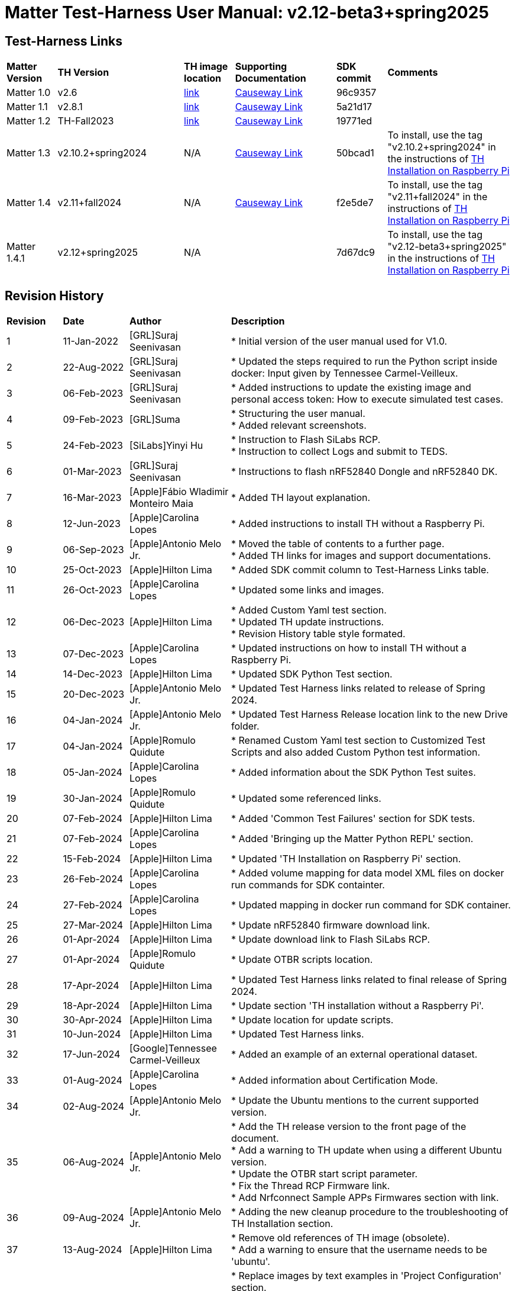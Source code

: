 ////
 *
 * Copyright (c) 2024 Project CHIP Authors
 *
 * Licensed under the Apache License, Version 2.0 (the "License");
 * you may not use this file except in compliance with the License.
 * You may obtain a copy of the License at
 *
 * http://www.apache.org/licenses/LICENSE-2.0
 *
 * Unless required by applicable law or agreed to in writing, software
 * distributed under the License is distributed on an "AS IS" BASIS,
 * WITHOUT WARRANTIES OR CONDITIONS OF ANY KIND, either express or implied.
 * See the License for the specific language governing permissions and
 * limitations under the License.
////

:ubuntu-version: 24.04.1
:ubuntu-description: Ubuntu Server {ubuntu-version} LTS (64-bit)
:th-version: v2.12-beta3+spring2025
= Matter Test-Harness User Manual: {th-version}
ifdef::env-github[]
:tip-caption: :bulb:
:note-caption: :information_source:
:important-caption: :heavy_exclamation_mark:
:caution-caption: :fire:
:warning-caption: :warning:
:imagesdir: https://github.com/project-chip/certification-tool/tree/main/docs/Matter_TH_User_Guide
endif::[]
ifndef::env-github[]
:icons: font
endif::[]
:title-page:
:idprefix:
:idseparator: -
:sectlinks:
:sectanchors:
:sectnumlevels: 4
:toc-title:
:toc: macro
:toclevels: 5

[discrete]
== *Test-Harness Links*
[cols=".^10%,.^25%,.^10%,.^20%,.^10%,.^25%"]
|===
| *Matter Version* | *TH Version*       | *TH image location*                                                                         | *Supporting Documentation*                                                    | *SDK commit* | *Comments*
| Matter 1.0       | v2.6               | https://drive.google.com/file/d/10YkV4mDulhLoA6RJOKZNNKWhHTH1tOfu/view?usp=drive_link[link] | https://groups.csa-iot.org/wg/members-all/document/folder/2729[Causeway Link] | 96c9357      |
| Matter 1.1       | v2.8.1             | https://drive.google.com/file/d/15fU3L7QE-MNBslf53A_6sFgn1Wq0Pvqd/view?usp=drive_link[link] | https://groups.csa-iot.org/wg/members-all/document/folder/2730[Causeway Link] | 5a21d17      |
| Matter 1.2       | TH-Fall2023        | https://drive.google.com/file/d/1WTjhc7xbYt18RvpABU3_r47uqOLd7NN1/view?usp=drive_link[link] | https://groups.csa-iot.org/wg/members-all/document/folder/3045[Causeway Link] | 19771ed      | 
| Matter 1.3       | v2.10.2+spring2024 | N/A                                                                                         | https://groups.csa-iot.org/wg/members-all/document/folder/3314[Causeway Link] | 50bcad1      | To install, use the tag "v2.10.2+spring2024" in the instructions of <<fresh_install>>
| Matter 1.4       | v2.11+fall2024     | N/A                                                                                         | https://groups.csa-iot.org/wg/members-all/document/folder/4120[Causeway Link] | f2e5de7      | To install, use the tag "v2.11+fall2024" in the instructions of <<fresh_install>>
| Matter 1.4.1     | v2.12+spring2025   | N/A                                                                                         |                                                                               | 7d67dc9      | To install, use the tag "v2.12-beta3+spring2025" in the instructions of <<fresh_install>>
|===


<<<
[discrete]
== *Revision History*

[cols=".^11%,.^13%,.^20%,.^56%"]
|===
| *Revision*  | *Date*       | *Author*                            | *Description*                                                                                                       
| 1           | 11-Jan-2022  | [GRL]Suraj Seenivasan               | * Initial version of the user manual used for V1.0.                                                                 
| 2           | 22-Aug-2022  | [GRL]Suraj Seenivasan               | * Updated the steps required to run the Python script inside docker: Input given by Tennessee Carmel-Veilleux.
| 3           | 06-Feb-2023  | [GRL]Suraj Seenivasan               | * Added instructions to update the existing image and personal access token: How to execute simulated test cases.
| 4           | 09-Feb-2023  | [GRL]Suma                           | * Structuring the user manual. +
                                                                     * Added relevant screenshots.
| 5           | 24-Feb-2023  | [SiLabs]Yinyi Hu                    | * Instruction to Flash SiLabs RCP. +
                                                                     * Instruction to collect Logs and submit to TEDS.
| 6           | 01-Mar-2023  | [GRL]Suraj Seenivasan               | * Instructions to flash nRF52840 Dongle and nRF52840 DK.
| 7           | 16-Mar-2023  | [Apple]Fábio Wladimir Monteiro Maia | * Added TH layout explanation.
| 8           | 12-Jun-2023  | [Apple]Carolina Lopes               | * Added instructions to install TH without a Raspberry Pi.
| 9           | 06-Sep-2023  | [Apple]Antonio Melo Jr.             | * Moved the table of contents to a further page. +
                                                                     * Added TH links for images and support documentations.
| 10          | 25-Oct-2023  | [Apple]Hilton Lima                  | * Added SDK commit column to Test-Harness Links table.
| 11          | 26-Oct-2023  | [Apple]Carolina Lopes               | * Updated some links and images.
| 12          | 06-Dec-2023  | [Apple]Hilton Lima                  | * Added Custom Yaml test section. +
                                                                     * Updated TH update instructions. +
                                                                     * Revision History table style formated.
| 13          | 07-Dec-2023  | [Apple]Carolina Lopes               | * Updated instructions on how to install TH without a Raspberry Pi.
| 14          | 14-Dec-2023  | [Apple]Hilton Lima                  | * Updated SDK Python Test section.
| 15          | 20-Dec-2023  | [Apple]Antonio Melo Jr.             | * Updated Test Harness links related to release of Spring 2024.
| 16          | 04-Jan-2024  | [Apple]Antonio Melo Jr.             | * Updated Test Harness Release location link to the new Drive folder.
| 17          | 04-Jan-2024  | [Apple]Romulo Quidute               | * Renamed Custom Yaml test section to Customized Test Scripts and also added Custom Python test information.
| 18          | 05-Jan-2024  | [Apple]Carolina Lopes               | * Added information about the SDK Python Test suites.
| 19          | 30-Jan-2024  | [Apple]Romulo Quidute               | * Updated some referenced links.
| 20          | 07-Feb-2024  | [Apple]Hilton Lima                  | * Added 'Common Test Failures' section for SDK tests.
| 21          | 07-Feb-2024  | [Apple]Carolina Lopes               | * Added 'Bringing up the Matter Python REPL' section.
| 22          | 15-Feb-2024  | [Apple]Hilton Lima                  | * Updated 'TH Installation on Raspberry Pi' section.
| 23          | 26-Feb-2024  | [Apple]Carolina Lopes               | * Added volume mapping for data model XML files on docker run commands for SDK containter.
| 24          | 27-Feb-2024  | [Apple]Carolina Lopes               | * Updated mapping in docker run command for SDK container.
| 25          | 27-Mar-2024  | [Apple]Hilton Lima                  | * Update nRF52840 firmware download link.
| 26          | 01-Apr-2024  | [Apple]Hilton Lima                  | * Update download link to Flash SiLabs RCP.
| 27          | 01-Apr-2024  | [Apple]Romulo Quidute               | * Update OTBR scripts location.
| 28          | 17-Apr-2024  | [Apple]Hilton Lima                  | * Updated Test Harness links related to final release of Spring 2024.
| 29          | 18-Apr-2024  | [Apple]Hilton Lima                  | * Update section 'TH installation without a Raspberry Pi'.
| 30          | 30-Apr-2024  | [Apple]Hilton Lima                  | * Update location for update scripts.
| 31          | 10-Jun-2024  | [Apple]Hilton Lima                  | * Updated Test Harness links.
| 32          | 17-Jun-2024  | [Google]Tennessee Carmel-Veilleux   | * Added an example of an external operational dataset.
| 33          | 01-Aug-2024  | [Apple]Carolina Lopes               | * Added information about Certification Mode.
| 34          | 02-Aug-2024  | [Apple]Antonio Melo Jr.             | * Update the Ubuntu mentions to the current supported version.
| 35          | 06-Aug-2024  | [Apple]Antonio Melo Jr.             | * Add the TH release version to the front page of the document. +
                                                                     * Add a warning to TH update when using a different Ubuntu version. +
                                                                     * Update the OTBR start script parameter. +
                                                                     * Fix the Thread RCP Firmware link. +
                                                                     * Add Nrfconnect Sample APPs Firmwares section with link.
| 36          | 09-Aug-2024  | [Apple]Antonio Melo Jr.             | * Adding the new cleanup procedure to the troubleshooting of TH Installation section.
| 37          | 13-Aug-2024  | [Apple]Hilton Lima                  | * Remove old references of TH image (obsolete). +
                                                                     * Add a warning to ensure that the username needs to be 'ubuntu'.
| 38          | 30-Aug-2024  | [Apple]Hilton Lima                  | * Replace images by text examples in 'Project Configuration' section. +
                                                                     * Removed section 'Collect Logs and Submit to TEDS'. +
                                                                     * Added informations about 'qr-code' and 'manual-code' parameters.
| 39          | 04-Sep-2024  | [Apple]Hilton Lima                  | * Moved PIXIT section. +
                                                                     * Added 'Test Parameters for SDK Python Tests' section. +
                                                                     * Changed Table of Contents display level.
| 40          | 24-Sep-2024  | [Apple] Hilton Lima                 | * Updated nRF util and desktop application links.
| 41          | 14-Oct-2024  | [Apple]Romulo Quidute               | * Added Warning for WIFI_SSID with special chars or empty spaces. +
                                                                     * Updated Test-Harness Links for v2.11+fall2024 release.
| 42          | 03-Jan-2025  | [Apple]Romulo Quidute               | * Added Reuse commissioning information section.
|===

<<<
[discrete]
== *Table of contents*
toc::[]
:sectnums:
<<<

== *Introduction*

The Matter Test-Harness is a comprehensive test tool used for certification testing of Matter devices in accordance with the Matter protocol as defined in the https://groups.csa-iot.org/wg/members-all/document/folder/2269[Matter specification]. 

This user guide serves as the primary user documentation to work with the Test-Harness ( *TH* ) tool, providing high-level architecture of the tool, how to use the tool to execute certification tests and submit the test results to CSA for certification.

The TH tool runs on the Raspberry Pi platform, providing an intuitive Web user interface to create a test project, configure the project/Device Under Test ( *DUT* ) settings, load the required test cases using the PICS xml file and execute test cases for various devices (commissioner, controller and controlee) as defined in the Matter specification. 

The TH tool provides an option to execute the following test scripts— Automated, Semi Automated, Python, Manual and Simulated. Upon completion of the test execution, detailed logs and test results will be available for user analysis. The user will also be able to submit logs to ATL’s for review to obtain device certification.

The TH tool can be used by any DUT vendor to run the Matter certification tests, or by any hobby developer to get acquainted with the Matter certification testing tools or technologies. 


<<<
== *References*
. Matter Specification: https://groups.csa-iot.org/wg/members-all/document/folder/4120[Matter Specification (Causeway)] / https://github.com/CHIP-Specifications/connectedhomeip-spec[Matter Specification (Github)]
. Matter SDK Repo github: https://github.com/project-chip/connectedhomeip[https://github.com/project-chip/connectedhomeip]  
. Matter Test Plans: https://groups.csa-iot.org/wg/members-all/document/folder/4120[Matter Test Plans (Causeway)] / https://github.com/CHIP-Specifications/chip-test-plans[Matter Test Plans (GitHub)]
. PICS Tool: https://picstool.csa-iot.org/#userguide[PICS Tool - Connectivity Standards Alliance (csa-iot.org)]
. XML Files: https://groups.csa-iot.org/wg/members-all/document/folder/4120
. TEDS Matter tool: https://groups.csa-iot.org/wg/matter-wg/document/28545


*Important:*
Some links contained in this user manual require a CSA membership and authentication as a CSA authorized user in order to be accessed


<<<
== *Test-Harness (TH) Design*

This section outlines the TH architecture, data model and data flow on how different components of TH communicate with each other.

=== TH Layout
.The Test-Harness Layout
image::images/img_0.png[TH Layout]


Each of the main subsystems of the Test Harness (Proxy, Frontend, Backend and Database) runs on its own docker container deployed to a Ubuntu Raspberry Pi platform. The Proxy container hosts an instance of the traefik application proxy (https://traefik.io/traefik/[https://traefik.io/traefik/]) which is responsible to route user requests coming from an external (to the Raspberry Pi) web browser to either the Frontend or the Backend as appropriate. The Frontend container serves the dynamic web pages that comprise the Web GUI to be rendered on the user browser including the client-side logic. According to that client-side logic and user input, REST API requests are sent again by the external browser to the Application Proxy and get redirected to the Backend container, where a FastAPI (https://fastapi.tiangolo.com/[https://fastapi.tiangolo.com/]) Python application implements the server-side logic. Any application information that needs to be persisted gets serialized and written by the server-side logic to the Postgres database running in the Database container.

In addition to the four main containers described above, which get created and destroyed when the Raspberry Pi platform respectively boots up and shuts down, two other containers are created and destroyed dynamically on demand according to the test execution lifecycle: the SDK container and the OTBR container. The SDK container has copies of the Matter SDK tools (binary executables) which can be used to play the role of clients and servers of the Matter protocol in test interactions, either as Test Harness actuators or DUT simulators. That container gets automatically created and destroyed by the server-side logic at the start and at the end, respectively, of a Test Suite which needs actuators or simulators. The OTBR container, on the other hand, hosts an instance of the Open Thread Border Router and needs to be explicitly started by the TH user when they want to test a real Matter device that runs over a Thread fabric, as described in <<ot-border-router-otbr-setup, Section 7, OT Border Router (OTBR) Setup>>.



=== Data Model
.The Data Model
image::images/img_1.png[Data Model] 

The data model diagram in Figure 2 shows the various data objects that the Test Execution consumes and maintains and the relationship between these data objects.

* Test Run
* Test Run Config
* DUT Config
* Harness Config
* Test Case Execution
* Test Step Execution
* Test Case
* Test Step
* Test Suite
* Test Case Config

=== Data Flow
.The Data Flow
image::images/img_2.png[Data Flow]


<<<
== *Getting Started with Matter Test-Harness (TH)*

The Matter Node (DUT) that is used for certification testing can either be a commissioner, controller or controlee. 

If the DUT is a controlee (e.g., light bulb), the TH spins a reference commissioner/controller using chip-tool binary shipped with the SDK. The TH commissioner provisions the DUT and is used to execute the certification tests on the controlee. 

If the DUT is a commissioner/controller, the Test TH spins an example accessory that is shipped with the SDK and uses that for the DUT to provision, control and run certification tests.

Refer to <<bringing-up-of-matter-node-dut-for-certification-testing, Section 5, Bringing Up of Matter Node (DUT) for Certification Testing>> to bring up the DUT and then proceed with device testing by referring to <<test-configuration, Section 8, Test Configuration>>.

For hobby developers who want to get acquainted with certification tools/process/TC’s, can spin DUT’s using the example apps provided in the SDK. Refer to the instructions to set up one https://groups.csa-iot.org/wg/members-all/document/folder/3661[here].

The TH runs on the official *{ubuntu-description}* version. If the TH device happens to be using a different Ubuntu release or other OS, we strongly recommend fresh installing version {ubuntu-description} for reliable results.

The official installation method uses a Raspberry Pi (<<fresh_install>>), but there's an alternative method used in the tool's development that uses a virtual machine instead (<<th-installation-without-a-raspberry-pi>>). Keep in mind that thread networking is not officially supported in VM installations at the moment.

[#fresh_install]
=== TH Installation on Raspberry Pi

There are two ways to obtain the latest TH on Raspberry Pi. Follow the instructions in <<th-installation-on-raspberry-pi, Section 4.1.2, TH Installation on Raspberry Pi>> to install TH from scratch OR if you already have the TH, follow the instructions in <<update-existing-th, Section 4.4, Update Existing TH>> to update the TH.

NOTE: This instruction applies to the latest version of the Test Harness this document refers to. For earlier versions of the TH please follow the user guide of that specific TH version as, for example, Ubuntu versions might differ per installation.

==== Prerequisites

The following equipment will be required to have a complete TH setup:

* *Raspberry Pi Version (4 or 5) with SD card of minimum 64 GB Memory*

The TH will be installed on Raspberry PI. The TH contains couple of docker container(s) with all the required dependencies for certification tests execution.

* *Windows or Linux System (Laptop/Desktop/Mac)*

The Mac/PC will be used to flash the Ubuntu image on the SD card to be used on Raspberry Pi. Download the https://www.raspberrypi.com/software/[Raspberry Pi Imager] or https://www.balena.io/etcher/[Balena Etcher] tool. The same can be used to set up the required build environment for the Matter SDK or building Matter reference apps for various platforms. 

* *RCP dongle*

If the DUT supports thread transport, an RCP dongle provisioned with a recommended RCP firmware for the default OTBR router that comes with the TH will be required to function properly. Currently, the OTBR can work with a Nordic RCP dongle or a SiLabs RCP dongle. Refer to <<ot-border-router-otbr-setup, Section 6, OT Border Router (OTBR) Setup>> on how to install the RCP firmware.

==== TH Installation on Raspberry Pi

NOTE: **Starting with version v2.10 we have moved from distributing TH as an SD-Card image to publishing the TH Docker containers at Github Container Registry and pulling them at install time. By doing that the release process has been made much faster and less error-prone, while at the same time installation time has gone shorter.**

. Place the blank SD card into the user’s system USB slot. 
. Open the https://www.raspberrypi.com/software/[Raspberry Pi Imager] or https://www.balena.io/etcher/[Balena Etcher] tool on the Mac/PC and select the '{ubuntu-description}'.
* Edit the SO custom settings to: 
** username: ubuntu
+
WARNING: **The username must be 'ubuntu'. Changing the name may cause problems running TH.**

** password: raspberrypi
** hostname: ubuntu
* Make sure you have enabled the SSH service.
. After the SD card has been flashed, remove the SD card and place it in the Raspberry Pi’s memory card slot.
. Power on the Raspberry Pi and ensure that the local area network, display monitor and keyboard are connected.
. Enter the username and password.
. Install the TH system:
* Clone the TH repository: 
** `$git clone -b <Target_Branch/Tag> https://github.com/project-chip/certification-tool.git`
* Goto to TH folder: 
** `$cd certification-tool`
* Install/configure the TH dependencies: 
** `$./scripts/pi-setup/auto-install.sh`
** At the end of the script, select option 1 to restart the RaspberryPi.
. Wait about 10 minutes. 
. Using the _ifconfig_ command, obtain the IP address of the Raspberry Pi. The same IP address will be used to launch the TH user interface on the user's system using the browser.
. Proceed with test configuration and execution (refer to <<test-configuration, Section 8, Test Configuration>> and <<test-case-execution, Section 9, Test Case Execution>> respectively).

=== TH installation without a Raspberry Pi

The official installation method uses a Raspberry Pi (<<th-installation-on-raspberry-pi, TH Installation on Raspberry Pi>>). **This alternative installation method is targeted for development purpose and it only supports onnetwork pairing mode.**

NOTE: To install TH without using a Raspberry Pi you'll need a machine with {ubuntu-description}. You can <<create-an-ubuntu-virtual-machine, create a virtual machine>> for this purpose, but *be aware that if the host's architecture is not arm64* you'll need to substitute `backend`, `frontend` and <<substitute-the-sdks-docker-image-and-update-sample-apps, the SDK's docker image>> in order for it to work properly.

NOTE: Images for linux/amd64 will not always be available in the github registry. So, if necessary, the images need to be built locally using the following script: +
`./certification-tool/scripts/build.sh`

==== Create an Ubuntu virtual machine

Here's an example of how to create a virtual machine for TH using multipass (https://multipass.run/).
|===
|Please make sure the docker images are compatible with the host architecture.
|===

* Install multipass

|===
|`brew install multipass`
|===

* Create new VM with {ubuntu-description} (2 cpu cores, 8G mem and a 50G disk)

|===
|`multipass launch {ubuntu-version} -n matter-vm -c 2 -m 8G -d 50G`
|===

* SSH into VM

|===
|`multipass shell matter-vm`
|===

NOTE: About Multipass: +
Seems like bridged network is not available, so you will not be able to test with DUT outside the docker container, but you can develop using the sample apps on the platform.

==== Setup TH in Ubuntu

* Clone git repo

|===
|`git clone -b <Target_Branch/Tag> https://github.com/project-chip/certification-tool.git`
|===

* Go into the repo directory

|===
|`cd certification-tool`
|===

* Run TH auto install script

|===
|`./scripts/ubuntu/auto-install.sh`
|===

* Reboot VM

If using multipass, to find the IP address use the command

|===
|`multipass list`
|===

==== Substitute the SDK's docker image and update sample apps

If the platform of the machine that will run the TH is 'linux/arm64' it will not be necessary to build a new SDK docker image.

To run TH on a machine using the 'linux/amd64' platform, you will need to first build a new SDK docker image.

* Get the SDK commit SHA

|===
|Value for variable `SDK_DOCKER_TAG` in TH repository path `certification-tool/backend/app/core/config.py`
|===

* Download the Dockerfile for chip-cert-bins from the commit you need

|===
|Substitute <COMMIT_SHA> with the value from `SDK_DOCKER_TAG`: +
`github.com/project-chip/connectedhomeip/blob/<COMMIT_SHA>/integrations/docker/images/chip-cert-bins/Dockerfile`
|===

* Copy Docker file to TH's machine

* Make sure that no other SDK image for that commit SHA is loaded in the machine

|===
|Run `docker images` +
If there's an image with a tag for the commit you're using, delete that image +
`docker image rm <IMAGE_ID>`
|===

* Build new SDK image (this could take about 3 hours)

|===
|Substitute <COMMIT_SHA> with the value from `SDK_DOCKER_TAG`: +
`docker buildx build --load --build-arg COMMITHASH=<COMMIT_SHA> --tag connectedhomeip/chip-cert-bins:<COMMIT_SHA> .`
|===

* Update TH sample apps

|===
|To update your sample apps using the new image run this script in the certification-tool repository +
`./backend/test_collections/matter/scripts/update-sample-apps.sh`
|===

=== Update Existing TH
WARNING: If the Operating System is not the *{ubuntu-description}*, please flash and use a SD card with that Ubuntu release to use this version of Test Harness. Beware that the auto update process below will fail in the case of a different release version.

To update an existing TH environment, follow the instructions below on the terminal.

|===
|`cd ~/certification-tool` +
`./scripts/ubuntu/auto-update.sh <Target_Branch/Tag>` +
`./scripts/start.sh`

Wait for 10 mins and open the TH application using the browser
|===

=== Updating Existing Yaml Test Script

It is possible to update yaml test script content by directly editing the file content. It is useful when validating small changes or fixing misspelled commands.

Yaml files are located at:
|===
|`~/certification-tool/backend/test_collections/matter/sdk_tests/sdk_checkout/yaml_tests/yaml/sdk/`
|===

To update an existing Yaml test script: (e.g. `Test_TC_ACE_1_1.yaml`)

* Open the script file:
|===
|`~/certification-tool/backend/test_collections/matter/sdk_tests/sdk_checkout/yaml_tests/yaml/sdk/Test_TC_ACE_1_1.yaml`
|===

* Update/change the desired information.

* Save and close the file.

* Restart TH's backend container:
|===
|`$docker restart certification-tool_backend_1`
|===

* Changes will be available on the next execution of the yaml test.

To create a new Yaml test script:

* Use an existing test script as a starting point.

* Rename the file to a new one: e.g. `Test_TC_ACE_1_1.yaml` to `Test_TC_ACE_9_9.yaml`

* Update the name entry inside the yaml file:

|===
|**FROM** name: 42.1.1. `[TC-ACE-1.1]` Privileges

**TO** name: 42.1.1. `[TC-ACE-9.9]` Privileges
|===

* Proceed as explained on updating an existent yaml file.


=== Customized Test Scripts (Yaml/Python Tests)

To use customized tests, the files must be placed in the specific folder (described below). This way, Test-Harness will load and display the available tests on the interface.
These tests will not be affected if the system is restarted or if the SDK Yaml tests are updated.

Custom Yaml files folder are located at:
|===
|`~/certification-tool/backend/test_collections/matter/sdk_tests/sdk_checkout/yaml_tests/yaml/custom/`
|===

Custom Python files folder are located at:
|===
|`~/certification-tool/backend/test_collections/matter/sdk_tests/sdk_checkout/python_testing/scripts/custom/`
|===

.Test-Harness displaying the custom tests.
image::images/img_60.png[]

|===
|Hint: You can copy the original SDK Yaml/Python test to Custom Yaml/Python folder and do any changes on it.
|===

=== Troubleshooting

==== Read-Only File System Error
* During the execution of TH installation commands if a read-only file system error or an error showing "Is docker daemon running?" occurs, follow the steps below to fix the issue:

|===
|`$sudo fsck` ( Press 'y' for fixing all the errors )
|===


* Upon successful completion, try the following commands:

|===
|`$sudo reboot` +
ssh back into the TH IP address using: +
`$ssh ubuntu@<IPADDRESS-OF-THE-RASPI>`
|===


* In case "sudo fsck" fails, use the following commands:

|===
|`sudo fsck -y -f /dev/mmcblk0p2` +
`fsck -y /dev/mmcblk0p2`
|===


* In case the "remote: Repository not found" fatal error occurs, try the following steps to fix the issue. Clone the certification-tool with personal access token (Refer to <<generate-personal-access-token, Section 4.2.2, Generate Personal Access Token>> to generate the personal access token) and follow the steps below.

|===
|cd ~ +

Take the backup of Test Harness binary using below command: +
`$mv certification-tool certification-tool-backup` +
`$git clone https://<token>@github.com/project-chip/certification-tool.git`

Follow the instructions given in the section below on how to <<update-existing-th, update an existing Test-Harness>>
|===

==== Generate Personal Access Token

The Personal Access Token may be required during the process of updating an existing TH. Below are the instructions to obtain the personal access token.

. Connect to the Github account (the one recognized and authorized by Matter).
. On the upper-right corner of the page, click on the profile photo, then click on *Settings*.
. On the left sidebar, click on *Developer settings*.
. On the left sidebar, click on *Personal access tokens* [Personal access tokens (classic)].
. Click on *Generate new token* .
. Provide a descriptive name for the token.
. Enter an expiration date, in days or using the calendar.
. Select the scopes or permissions to grant this token.
. Click on *Generate new token* .
. The generated token will be printed out on the screen. Make sure to save it as a local copy as it will disappear.
+
NOTE: Sample token: pass:[ghp_hUQExoppLKma***************Urg4P]

==== Bringing Up of Docker Containers Manually

During the initial reboot of the Raspberry Pi, if the docker is not initiated automatically, try the following command on the Raspberry Pi terminal to bring up the dockers.

|===
|Use the command `ssh ubuntu@IP_address` from the PC to log in to Raspberry Pi. Refer to previous sections on how to obtain the IP address of Raspberry Pi.

Once the SSH connection is successful, start the docker container using the command +
*$* `./certification-tool/scripts/start.sh`

The above command might take a while to get executed, wait for 5-10 minutes and then proceed with the Test Execution Steps as outlined in the below sections.
|===

==== Cleaning The Environment Manually
If the Test-Harness environment is facing issues to install, update or start and no other action is working, you may try the cleanup command followed by a install operation.

WARNING: Please, be advised that this cleanup operation will delete all previous data from the TH database, along with all the docker networks, containers, images used by the application and more.

Follow the bellow procedure to clean and install Test-Harness:
|===
|Use the command `ssh ubuntu@IP_address` from the PC to log in to Raspberry Pi. Refer to previous sections on how to obtain the IP address of Raspberry Pi.

Once the SSH connection is successful, clean the environment using the command: +
*$* `./certification-tool/scripts/clean-up.sh`

Finally, execute a new installation with the following command: +
*$* `./certification-tool/scripts/pi-setup/auto-install.sh`
|===

<<<
== *Bringing Up of Matter Node (DUT) for Certification Testing*

A Matter node can either be a commissioner, controller, controlee, software component or an application. The Matter SDK comes with a few example apps that can be used by Vendors as a reference to build their products. Refer to the examples folder in the https://github.com/project-chip/connectedhomeip[SDK github repo] for the same.

DUT vendors need to get the device flashed with the production firmware revision that they want to get their device certified and execute all the applicable TC’s for their products using the TH. DUT vendors can skip the below sections as the TH brings up the reference applications automatically during the certification tests execution.

A hobby developer can build Matter reference apps either using a Raspberry Pi or Nordic DK board (if the user wants to use thread transport). Follow the instructions below for the <<bringing-up-of-reference-matter-node-dut-on-raspberry-pi, Raspberry Pi>> and <<bringing-up-of-reference-matter-node-dut-on-thread-platform, Nordic>> platforms. 

=== Bringing Up of Reference Matter Node (DUT) on Raspberry Pi

In the case where a device maker/hobby developer needs to bring up a sample/reference DUT, i.e. light bulb, door lock, etc. using the example apps provided in SDK and verify provisioning of the DUT over the Bluetooth LE, Wi-Fi and Ethernet interfaces, follow the below steps to set up the DUT.

Users can either use the example apps (i.e. light bulb, door lock, etc.) that are shipped with the TH OR build the apps from the latest SDK source. 

To use the apps that are shipped with the TH, follow the instructions below:

* Do a fresh install of TH (<<fresh_install, Installation on Raspberry Pi>>).
* Go to the apps folder in /home/ubuntu/apps (as shown below) and launch the app that the user is interested in.

image:images/img_3.png[]

To build the example apps from the latest SDK source, follow the instructions below: 

* User to acquire Raspberry Pi Version (4 or 5) with SD card of minimum 64 GB memory.
* Do a fresh install of the {ubuntu-description} image and install all the required dependencies as outlined in https://github.com/project-chip/connectedhomeip/blob/master/docs/guides/BUILDING.md[https://github.com/project-chip/connectedhomeip/blob/master/docs/guides/BUILDING.md].
* Clone the connected home SDK repo using the following commands:


|===
|*$* `git clone pass:[git@github.com:project-chip/connectedhomeip.git] --recursive` +
*$* `cd connectedhome` +
*$* `source scripts/bootstrap.sh` +
*$* `source scripts/activate.sh`  
|===


* Select the sample app that the user wants to build as available in the examples folder of the SDK repo e.g., lighting-app, all-cluster-app. The user needs to build these apps for the Linux platform using the following command:

|===
|Build the app using the below command:

`./scripts/examples/gn_build_example.sh examples/all-clusters-app/linux/examples/all-clusters-app/linux/out/all-clusters-app chip_inet_config_enable_ipv4=false`
|===


==== To Provision Raspberry Pi Using Wi-Fi Configuration

The sample app (lighting-app or lock-app or all-cluster-app) can be provisioned over the Wi-Fi network when the app is launched with the "--wifi" argument.

|===
|`./chip-all-clusters-app --wifi`
|===


==== To Provision Raspberry Pi Over Ethernet Configuration

The sample app (lighting-app or lock-app or all-cluster-app) can be provisioned over the Ethernet (using onnetwork configuration) that it is connected when the app is launched with no arguments.


|===
|`./chip-all-clusters-app`
|===


=== Bringing Up of Reference Matter Node (DUT) on Thread Platform

Follow the instructions below to set up the Matter Node on Thread Platform. For additional reference, go to the following link:

https://github.com/project-chip/connectedhomeip/tree/master/examples/all-clusters-app/nrfconnect#matter-nrf-connect-all-clusters-example-application

==== Prerequisites

The following devices are required for a stable and full Thread Setup:

* *DUT:* nRF52840-DK board and one nRF52840-Dongle

NOTE: _The DUT nRF52840-DK board mentioned in this manual is used for illustration purposes only. If the user has a different DUT, they will need to configure the DUT following the DUT requirements._

==== Setting Up Thread Board (nRF52840-DK)

To set up the Thread Board, follow the instructions below.

NOTE: _The nRF52840-DK setup can be performed in two methods either by flashing the pre-built binary hex of sample apps which is released along with the TH by using the nRF Connect Desktop application tool (refer Section 5.2.2.1) or by building the docker environment to build the sample apps (refer Section 5.2.2.2)._

===== Instructions to Set Up nRF52840-DK Using nRF Connect Desktop Application Tool
.. Requirements:

. nRF Connect for Desktop tool installer: https://www.nordicsemi.com/Products/Development-tools/nRF-Connect-for-Desktop/Download#infotabs[Link]
+
NOTE: _The J-Link driver needs to be separately installed on macOS and Linux. Download and install it from https://www.segger.com/downloads/jlink[SEGGER] under the section J-Link Software and Documentation Pack._

. Download thread binary files which are released along with the TH. 

.. From the User Interface:
. Connect nRF52840-DK to the USB port of the user’s operating system.
. From the nRF Connect for Desktop tool, install *Programmer* from the apps tab. +
image:images/img_4.jpg[]

. Open the Programmer tool to flash the downloaded binary hex file on nRF52840-DK. +
image:images/img_5.jpg[]

. In the Programmer tool, select the device name from the *SELECT DEVICE* drop-down list. +
image:images/img_6.png[]

. Select *Add file* and browse the downloaded file to upload the desired sample app hex file. +
image:images/img_7.png[]

. Select *Erase & write* to flash the hex file on the device. +
image:images/img_8.png[]

. Check the log for successful flash. +
image:images/img_9.png[]

. Connect the nRF52840-Dongle to the USB port of the Raspberry Pi having the latest TH. 
. For the Thread DUT, enable discoverable over Bluetooth LE (e.g., on nRF52840 DK: select Button 4) and start the Thread Setup Test execution by referring to <<test-configuration, Section 8, Test Configuration>> .
      
===== Instructions to Set Up nRF52840-DK Using Docker Environment
. To build the sample apps for nRF-Connect, check out the Matter repository and bootstrap using following commands:

+
|===
|`git clone pass:[https://github.com/project-chip/connectedhomeip.git]` +
`cd ~/connectedhomeip/ +
source scripts/bootstrap.sh` +
`cd ~/connectedhomeip/ +
source scripts/activate.sh`
|===
+

. If the nRF-Connect SDK is not installed, create a directory running the following command:

+
|===
|*$* `mkdir ~/nrfconnect`
|===
+

. Download the latest version of the nRF-Connect SDK Docker image by running the following command:

+
|===
|*$* `sudo docker pull nordicsemi/nrfconnect-chip`
|===
+

. Start Docker using the downloaded image by running the following command:

+
|===
|`sudo docker run --rm -it -e RUNAS=$(id -u) -v ~/nrfconnect:/var/ncs -v ~/connectedhomeip:/var/chip      -v /dev/bus/usb:/dev/bus/usb --device-cgroup-rule "c 189:* rmw" nordicsemi/nrfconnect-chip`
|===
+

. The following commands can be executed to change the settings if required:

+
|===
|*~/nrfconnect* can be replaced with an absolute path to the nRF-Connect SDK source directory. +
*~/connectedhomeip* can be replaced with an absolute path to the CHIP source directory.  
|===
+

+
|===
|-v /dev/bus/usb:/dev/bus/usb --device-cgroup-rule "c 189: rmw"*  
|===
+

NOTE: _Parameters can be omitted if flashing the example app onto the hardware is not required. This parameter gives the container access to USB devices connected to your computer such as the nRF52840 DK._

+
|===
|*--rm* can be omitted if you do not want the container to be auto-removed when you exit the container shell session. +
*-e RUNAS=$(id -u)* is needed to start the container session as the current user instead of root.  
|===

. Update the nRF-Connect SDK to the most recent supported revision, by running the following command:

+
|===
|*$* `cd /var/chip` +
*$* `python3 scripts/setup/nrfconnect/update_ncs.py --update`
|===


===== Building and Flashing Sample Apps for nRF-Connect

Perform the following procedure, regardless of the method used for setting up the environment:

. Navigate to the example directory:

+
|===
|*$* `cd examples/all-clusters-app/nrfconnect`
|===

. Before building, remove all build artifacts by running the following command:

+
|===
|*$* `rm -r build`
|===


. Run the following command to build the example, with **__build-target__** replaced with the build target name of the Nordic Semiconductor's kit, for example, nrf52840dk_nrf52840:

+
|===
|*$* `west build -b <build-target> --pristine always -- -DCONFIG_CHIP_LIB_SHELL=y`
|===

+
|===
| *Target Name*            | *Compatible Kit*          
| nRF52840 DK              | nrf52840dk_nrf52840       
|  nRF5340 DK              | nrf5340dk_nrf5340_cpuapp  
| nRF52840 Dongle          | nrf52840dongle_nrf52840   
|  nRF7002 DK	           | nrf7002dk_nrf5340_cpuapp  
|===

. To flash the application to the device, use the west tool and run the following command from the example directory:

+
|===
|*$* `west flash --erase`
|===


. Connect the nRF52840-Dongle to the USB port of the Raspberry Pi having the latest TH. 
. For the Thread DUT, enable discoverable over Bluetooth LE (e.g., On nRF52840 DK: Press Button 4) and start the Thread Setup Test execution by referring to <<test-configuration, Section 8, Test Configuration>>.


<<<
== *Bringing up the Matter Python REPL*

The https://github.com/project-chip/connectedhomeip/blob/master/docs/guides/matter-repl.md[Matter Python REPL], also known as `chip-repl`, is a native IPython shell environment loaded with a Python-wrapped version of the C++ Matter stack to permit interacting as a controller to other Matter-compliant devices.

You can use the `chip-cert-bins` SDK image to run `chip-repl` on your Test Harness by follwing these instructions:

* Start container: +
Remember to set `PATH_TO_PAA_ROOTS` and substitute `<SDK SHA RECOMMENDED>`
|===
|`docker run -v $PATH_TO_PAA_ROOTS:/paa_roots -v /var/run/dbus/system_bus_socket:/var/run/dbus/system_bus_socket -v /home/ubuntu/certification-tool/backend/test_collections/matter/sdk_tests/sdk_checkout/python_testing:/root/python_testing -v $(pwd):/launch_dir --privileged --network host -it connectedhomeip/chip-cert-bins:<SDK SHA RECOMMENDED>`
|===

* Activate python environment:
|===
|`source python_env/bin/activate`
|===

* Run chip-repl:
|===
|`python3 python_env/bin/chip-repl`
|===


<<<
== *OT Border Router (OTBR) Setup*

If the DUT supports Thread Transport, DUT vendors need to use the OTBR that is shipped with the TH for certification testing. Here are the instructions to set up OTBR that comes with the TH. Users need to get the RCP programmed with the recommended version and connect it to the Raspberry Pi running the TH. The OTBR will be started when the TH runs the thread transport related TC’s.

Currently the OTBR in the TH works with either the Nordic RCP dongle or SiLabs RCP dongle. Refer to <<instructions-to-flash-the-firmware-nrf52840-rcpdongle, Section 7.1>> to flash the NRF52840 firmware or <<instructions-to-flash-silabs-rcp, Section 7.2>> to flash the SiLabs firmware and get the RCP’s ready. Once the RCP’s are programmed, the user needs to insert the RCP dongle on to the Raspberry Pi running the TH and reboot the Raspberry Pi.

=== Instructions to Flash the Firmware NRF52840 RCPDongle
. Download RCP firmware package from the following link on the user’s system — https://groups.csa-iot.org/wg/matter-csg/document/34870[Thread RCP Firmware Package]
. nRF Util is a unified command line utility for Nordic products. For more details, refer to the following link— https://www.nordicsemi.com/Products/Development-tools/nrf-util[https://www.nordicsemi.com/Products/Development-tools/nrf-util]
. Install the nRF Util dependencies on the user’s system using the following commands:

+
[source,shell]
----
python3 -m pip install -U nrfutil
nrfutil install nrf5sdk-tools
----

. Connect the nRF52840 Dongle to the USB port of the user’s system.
. Press the Reset button on the dongle to enter the DFU mode (the red LED on the dongle starts blinking).
+
image:images/img_10.png[]

. To install the RCP firmware package on to the dongle, run the following command from the path where the firmware package was downloaded: 

+
|===
|`nrfutil dfu usb-serial -pkg <FILE NAME> -p /dev/ttyACM0` +
Example: +
`nrfutil dfu usb-serial -pkg nrf52840dongle_rcp_c084c62.zip -p /dev/ttyACM0`
|===

. Once the flash is successful, the red LED turns off slowly.
. Remove the Dongle from the user’s system and connect it to the Raspberry Pi running TH.
. In case any permission issue occurs during flashing, launch the terminal and retry in sudo mode.

=== Nrfconnect Sample APPs Firmwares to Flash on the NRF52840DK Kit
The https://groups.csa-iot.org/wg/matter-csg/document/33943[Nrfconnect Sample apps binary Package] is available for download and should be flashed in the development kit NRF52840DK to use it as DUT in the Test-Harness tests.

=== Instructions to Flash SiLabs RCP

Download the latest version of ot-rcp-binaries from the assets list of the latest release: https://github.com/SiliconLabs/matter/tags[Silicon Labs Matter GitHub] 

For detailed RCP firmware usage, refer to: https://www.silabs.com/documents/public/application-notes/an1256-using-sl-rcp-with-openthread-border-router.pdf[https://www.silabs.com/documents/public/application-notes/an1256-using-sl-rcp-with-openthread-border-router.pdf]

Requirements:

* SiLabs RCP: https://www.silabs.com/development-tools/thunderboard/thunderboard-sense-two-kit[Thunderboard Sense 2 Sensor-to-Cloud Advanced IoT Kit] or https://www.silabs.com/products/development-tools/wireless/mesh-networking/mighty-gecko-starter-kit[EFR32MG Wireless Starter Kit]
* SiLabs RCP Firmware: See Session 6.2
* Simplicity Commander: Installer for https://www.silabs.com/documents/public/software/SimplicityCommander-Windows.zip[Windows], https://www.silabs.com/documents/public/software/SimplicityCommander-Mac.zip[MAC] or https://www.silabs.com/documents/public/software/SimplicityCommander-Linux.zip[Linux]

From UI:

* Connect the RCP dongle to the USB port of the user’s operating system or via Ethernet.
* From the Simplicity Commander app, select and connect to RCP:
  ** For USB connection, select the corresponding Serial Number from the drop-down list.
  ** For Ethernet connection, enter the IP address of the RCP and click on *Connect* .
+
image:images/img_11.png[]

* To flash an image, go to "Flash", select the RCP binary file, and click on *Flash* .
+
image:images/img_12.png[]

From CLI:

* In case RCP is connected via Ethernet and the Simplicity Commander UI is not an option, the RCP image can be flashed using CLI.
* From path to Simplicity Commander: +
`commander flash <rcp-image-path> --ip <rcp-ip-address>`

=== Forming Thread Network and Generating Dataset for Thread Pairing

TH spins the OTBR docker image automatically when executing the thread related test cases. Follow the steps below if the user wants to start OTBR with custom parameters. The user needs to generate a dataset for the custom OTBR. To generate hexadecimal code required for manual Thread pairing procedure, use the instructions below. +
ssh the Raspberry-Pi in the User System using the command "*ssh ubuntu@IP_address*" +
Example output for the above command to generate the dataset value: 
|===
|ubuntu@ubuntu:~*$* ./certification-tool/backend/test_collections/matter/scripts/OTBR/otbr_start.sh 
nrfconnect/otbr             9185bda                                       083c8472bc52   10 months ago   1.21GB +
otbr image nrfconnect/otbr:9185bda already installed 
54d868724cbb0c05c155983d5df5e9a3c1b61cbdafdf38eef2d8d1928f305a

waiting 10 seconds to give the docker container enough time to start up... +
Param: 'dataset init new' +
Done +
Param: 'dataset channel 25' +
Done +
Param: 'dataset panid 0x5b35' +
Done +
Param: 'dataset extpanid 5b35dead5b35beef' +
Done +
Param: 'dataset networkname 5b35' +
Done +
Param: 'dataset networkkey 00112233445566778899aabbccddeeff' +
Done +
Param: 'dataset commit active' +
Done +
Param: 'prefix add fd11:35::/64 pasor' +
Done +
Param: 'ifconfig up' +
Done +
Param: 'thread start' +
Done +
Param: 'netdata register' +
Done +
Param: 'dataset active -x 0e080000000000010000000300001935060004001fffe002085b35dead5b35beef0708fd902fb12bca8af9051000112233445566778899aabbccddeeff03043562333501025b350410cdfe3b9ac95afd445e659161b03b3c4a0c0402a0f7f8 +
Done +
Simple Dataset: +
000300001902085b35dead5b35beef051000112233445566778899aabbccddeeff01025b35  
|===

If any issue occurs while using *otbr_start.sh*, follow the steps below to generate the dataset value manually: 

*On Terminal 1:*

. Follow the steps below to build the OTBR docker:
.. Create the docker network by executing the following commands:
+
|===
|`sudo docker network create --ipv6 --subnet fd11:db8:1::/64 -o com.docker.network.bridge.name=otbr0 otbr` +
`sudo sysctl net.ipv6.conf.otbr0.accept_ra_rt_info_max_plen=128` +
`sudo sysctl net.ipv6.conf.otbr0.accept_ra=2`
|===

.. Run the dependency:
+
|===
|`sudo modprobe ip6table_filter`
|===


.. Run the docker:
+
|===
|`sudo docker run -it --rm --privileged --network otbr -p 8080:80 --sysctl "net.ipv6.conf.all.disable_ipv6=0 net.ipv6.conf.all.forwarding=1" --name otbr -e NAT64=0 --volume /dev/ttyACM0:/dev/ttyACM0 nrfconnect/otbr:9185bda --radio-url spinel+hdlc+uart:///dev/ttyACM0`
|===

. Generate the Thread form for dataset by entering ‘<Raspberry-Pi IP>:8080’ on the user’s system browser. The OTBR form will be generated as shown below. 
. Click on the *Form* option and follow the sequence to generate the OTBR form.
+
image:images/img_13.png[]
+
image:images/img_14.png[]


*On Terminal 2:*

. Generation of Hex Code: +
Obtain the dataset hex value by running the following command:

+
|===
|`sudo docker exec -ti otbr ot-ctl dataset active -x`

*Example hex code :* +
`0e080000000000010000000300000f35060004001fffe0020811111111222222220708fdabd97fc1941f29051000112233445566778899aabbccddeeff030e4f70656e54687265616444656d6f010212340410445f2b5ca6f2a93a55ce570a70efeecb0c0402a0f7f8`
|===

. The above generated sample pairing code can be used during the manual Thread pairing procedure with the following command:

+
|===
|`./chip-tool pairing ble-thread <node-id> hex:<dataset hex value> <setup-pin> <discriminator>` +
`./chip-tool pairing ble-thread 97 hex:0e080000000000010000000300001035060004001fffe0020811111111222222020708fd882e3d3a7373dc051000112233445566778899aabbccddeeff030f4f70656e54687265616444656d70790102123404101570fcfd6de18b3d78d6d39881a8a5710c0402a0f7f8 20202021 3840`
|===

=== Troubleshooting: Boarder Router Container failure to initialize

. Error message: (Example)

+
|===

|Error occurred during setup of test suite.FirstChipToolSuite. 409 Client Error for http+docker://localhost/v1.42/containers/10ad48500522af3d5a23c181a6018053248250b958a353ed88d5a5f538dcbf33/exec: Conflict ("Container 10ad48500522af3d5a23c181a6018053248250b958a353ed88d5a5f538dcbf33 is not running")

|===

+

Solution:

.. Check for the presence of  rogue executions of the otbr-chip container. Using command:
+
|===
|`$docker ps`
|===
Stop any running otbr-chip  containers from the  result.
+
|===
|`$docker container stop <container_id>`
|===

.. Check   host  (*raspberry*) network configuration  interface’s  ip address does not conflict with *otbr-chip* default interface ip address.
+
Conflicting network  configuration could be pointed out by checking  container’s initialization log.
+
|===
|`$docker logs <container_id>`
|===
Example Log Output:
+
|===
|... +
+ service tayga start +
* Starting userspace NAT64 tayga +
RTNETLINK answers: File exists +
RTNETLINK answers: File exists +
RTNETLINK answers: File exists +
RTNETLINK answers: File exists +
...fail! +
+ die 'Failed to start tayga' +
+ echo ' *** ERROR:  Failed to start tayga' +
*** ERROR:  Failed to start tayga +
+ exit 1 +
tail: cannot open '/var/log/syslog' for reading: No such file or directory +
tail: no files remaining +
|===
Default  Tayga interface address: +
+
|===
|`ipv4-addr 192.168.255.1`  # This  address could be checked on  */etc/tayga.conf* on *otbr-chip* container
|===
Use command below on host (*raspberrypi*) to check interface's ip addresses
+
|===
|`$ifconfig` +
... +
eth0: flags=4163<UP,BROADCAST,RUNNING,MULTICAST>  mtu 1500 +
        inet 192.168.2.2  netmask 255.255.255.0  broadcast 192.168.2.255
        inet6 fdcb:377:2b62:f8fd:dea6:32ff:fe94:c54c  prefixlen 64  scopeid 0x0<global>
        inet6 fe80::dea6:32ff:fe94:c54c  prefixlen 64  scopeid 0x20<link>
        ether dc:a6:32:94:c5:4c  txqueuelen 1000  (Ethernet)
        RX packets 250969  bytes 184790487 (184.7 MB)
        RX errors 0  dropped 0  overruns 0  frame 0
        TX packets 125202  bytes 85904550 (85.9 MB)
        TX errors 0  dropped 0 overruns 0  carrier 0  collisions 0

lo: flags=73<UP,LOOPBACK,RUNNING>  mtu 65536 +
        inet 127.0.0.1  netmask 255.0.0.0
        inet6 ::1  prefixlen 128  scopeid 0x10<host>
        loop  txqueuelen 1000  (Local Loopback)
        RX packets 520  bytes 48570 (48.5 KB)
        RX errors 0  dropped 0  overruns 0  frame 0
        TX packets 520  bytes 48570 (48.5 KB)
        TX errors 0  dropped 0 overruns 0  carrier 0  collisions 0

|===
*If any interface matches tayga ip address, change the conflicting IP on host.*


<<<
== *Test Configuration*

=== Project Configuration

When the DUT is a client, refer to <<simulated-tests>>. The TH brings up the example accessory using chip-app1 binary. The user will be prompted to commission the device. Once the commissioning process is completed, proceed with the test execution.

In the case where the DUT is a server, the TH spins up the controller, the DUT bring-up procedure should be completed and has to be paired with the controller. 

Depending on the DUT’s network transport, any one of the appropriate pairing modes can be opted:

* *‘ble-wifi* ’ to complete the pairing for the DUT using BLE Wi-Fi 
* *‘onnetwork’* to complete the pairing for the DUT that is already on the operational network (e.g., the device is already present on the same Ethernet network of the TH) connection
* *‘ble-thread’* to complete the pairing for the Thread Device

Follow the sections below for the project configuration and test execution.

==== Projects Menu
. Open a Web browser from the user's system and enter the IP address of the Raspberry Pi as given in <<th-installation-on-raspberry-pi, Section 4.1.2, TH Installation on Raspberry Pi>>. 
. In case the TH user interface does not launch, refer to <<bringing-up-of-docker-containers-manually, Section 4.2.3, Bringing Up of Docker Containers Manually>>.
+
image:images/img_15.png[]

. A new window will be opened as "Matter Test Harness". 
. Click on the *Create New Project* button. Enter the project name as "Test Project" and edit the Project Config settings to provide additional details.
+

[source,xml]
----
{
  "test_parameters": null,
  "network": {
    "wifi": {
      "ssid": "testharness",
      "password": "wifi-password"
    },
    "thread": {
      "rcp_serial_path": "/dev/ttyACM0",
      "rcp_baudrate": 115200,
      "on_mesh_prefix": "fd11:22::/64",
      "network_interface": "eth0",
      "dataset": {
        "channel": "15",
        "panid": "0x1234",
        "extpanid": "1111111122222222",
        "networkkey": "00112233445566778899aabbccddeeff",
        "networkname": "DEMO"
      },
      "otbr_docker_image": null
    }
  },
  "dut_config": {
    "discriminator": "3840",
    "setup_code": "20202021",
    "pairing_mode": "onnetwork",
    "chip_timeout": null,
    "chip_use_paa_certs": false,
    "trace_log": true
  }
}
----


==== Wi-Fi Mode
.. Configure the DUT by providing details like discriminator, setup_code and set the *pairing_mode as "ble-wifi"*.
+
[source,xml]
----
"dut_config": {
  "discriminator": "3840",
  "setup_code": "20202021",
  "pairing_mode": "ble-wifi",
  "chip_timeout": null,
  "chip_use_paa_certs": false,
  "trace_log": true
}
----

.. To pair in the BLE Wi-Fi mode, configure the Network settings by providing the ssid and password.
+
[source,xml]
----
"network": {
  "wifi": {
    "ssid": "testharness",
    "password": "wifi-password"
  },
...
}
----

===== On Network Mode
.. If the DUT is already present on the operational network (e.g., connected to the same network as the controller via Ethernet) then the user can select this mode. 
.. Configure the DUT by providing details like discriminator, setup_code and set the *pairing_mode as "onnetwork"*.
+
[source,xml]
----
"dut_config": {  
  "discriminator": "3840",
  "setup_code": "20202021",
  "pairing_mode": "onnetwork",
  "chip_timeout": null,
  "chip_use_paa_certs": false,
  "trace_log": true
}
----

==== Thread Device Mode
.. Input the DUT configuration details like discriminator: "3840", setup_code:"20202021", and *pairing_mode as "ble-thread"*.
+
[source,xml]
----
"dut_config": {
  "discriminator": "3840",
  "setup_code": "20202021",
  "pairing_mode": "ble-thread",
  "chip_timeout": null,
  "chip_use_paa_certs": false,
  "trace_log": true
}
----

.. The TH loads the default thread configuration values that match the OTBR built on the TH. The following configuration can be customized as per the user’s need.
+
[source,xml]
----
"thread": {
  "rcp_serial_path": "/dev/ttyACM0",
  "rcp_baudrate": 115200,
  "on_mesh_prefix": "fd11:22::/64",
  "network_interface": "eth0",
  "dataset": {
    "channel": "15",
    "panid": "0x1234",
    "extpanid": "1111111122222222",
    "networkkey": "00112233445566778899aabbccddeeff",
    "networkname": "DEMO"
  },
  "otbr_docker_image": null
}
----
+
NOTE: _The OTBR docker is contained in the TH and runs automatically upon the start of the TH tool._

.. If using an already configured Thread network with a Thread Border router present on the same network as the TH, it is possible to provide an explicit operational data configuration so that it is used instead of locally configuring a new Thread PAN/
+
[source,xml]
----
"thread": {
  "operational_dataset_hex": "0e08000000000001000035060004001fffe00708fd5270f26ee4c02c041064dc641d7195508d7cd17ce22db711420c0402a0f7f8000300000f0102123402081111111122222222030444454d4f051000112233445566778899aabbccddeeff"
}
----
+
WARNING: _OTBR needs to be configured and running. TH will not start any OTBR docker containers._

==== PAA Certificates
For the case that the DUT requires a PAA certificate to perform a pairing operation, input "true" for the flag "chip_tool_use_paa_certs" to configure the Test-Harness to use them.
[source,xml]
----
"dut_config": {
  "discriminator": "3840",
  "setup_code": "20202021",
  "pairing_mode": "onnetwork",
  "chip_timeout": null,
  "chip_use_paa_certs": true,
  "trace_log": true
}
----

NOTE: Make sure to include the desired PAA certificates in the default path "*/var/paa-root-certs/*", in the Raspberry-Pi.

=== Test Parameters
.. Input the test parameters like endpoint on the DUT where the cluster to be tested is implemented.
+
[source,xml]
----
"test_parameters": {
  "endpoint": 5
}
----

.. "qr-code" and "manual-code" parameters: +
Only one of the following parameter is allowed, also when one of them is configured, the TH will not send "passcode" and "discriminator" (from "dut_config") arguments to DUT.

... "qr-code" parameter example:
+
[source,xml]
----
"test_parameters": {
  "qr-code": "MT:-24J042C00KA0648G00"
}
----

... "manual-code" parameter example:
+
[source,xml]
----
"test_parameters": {
  "manual-code": "34970112332"
}
----

... *Invalid* configuration: "manual-code" and "qr-code" together:
+
[source,xml]
----
"test_parameters": {
  "qr-code": "MT:-24J042C00KA0648G00"
  "manual-code": "34970112332"
}
----
+
WARNING: This is an invalid configuration. TH will not accept both parameters set at the same time.

On completion of the "network" and the "dut_config" configuration, select the *Update* and then *Create* button to create the Test Project. 


==== Upload PICS File
The newly created project will be listed under the Project details column. +

Click on the Edit option to configure the project to load the required PICS file for the cluster to be tested and select the *Update* button. Refer to <<test-case-execution, Section 9, Test Case Execution>>.

image:images/img_23.png[]

image:images/img_24.png[]

==== Test Menu
. Now the Test Project is ready for execution. Click on the *Go To Test-Run* icon and create a new Test Run batch.
+
image:images/img_25.png[]
+
image:images/img_26.png[]

. A Test Run can be created in Regular Mode or Certification Mode. The test cases are automatically selected based on the PICS files provided in the Project Configuration. For a Test Run in Regular Mode, it is possible to change this selection, but in Certification Mode that selection is unchangable -- a test case must be executed if and only if the PICS files indicate that it is applicable.
+
image:images/img_64.png[]
+
image:images/img_65.png[]

. Provide a Test name for this run such as Door Lock First Run. Input any additional description about the run. Enter the Test Engineers Name under Operator. Select only the test cases that are to be executed and deselect other test cases. There is a search option available to search for a particular test case. The number of times the test is to be executed can be given by clicking on the number spin control. +
Ensure that DUT is in the discoverable mode before clicking on the Start button. +
Example command to be used to launch the sample apps (e.g., all-cluster-app):

+
|===
|Ble-wifi: ./chip-all-clusters-app --wifi

Onnetwork: ./chip-all-clusters-app

Thread: Enable discoverable over Bluetooth LE (ex: On nRF52840 DK: Press Button 4 to start BLE advertisements)  
|===
+
image:images/img_27.png[]

. Click on the *Start* button for the test execution. Note that the test execution gets started and the log window appears. Click on the *Abort* button to stop the test execution.
+
image:images/img_28.png[]

. Once the test execution is completed, click on
* The Yellow icon to download the test logs
* The Blue icon to save the test reports

. Click on the *Result* button and select the test that was executed and click on *Show Report* to view the reports. The user can also select previously executed tests and view the reports and logs. There is an option provided to re-run the test cases. Refer to <<collect-logs-and-submit-to-teds, Section 10, Collect Logs and Submit to TEDS>> to collect the logs and submit the reports to TEDS.
+
image:images/img_29.png[]

. To start a new Test Run in Certification Mode, first select the Certification Mode button and then click on *+ Add Test*.
+
image:images/img_66.png[]

==== Utility Menu
. Click on *Utility Menu* to review the previous test report.
+
image:images/img_30.png[]

. Click on the *Browse* button to upload the previous report and select the desired log filter options. The console logger contains a filter drop-down list to select the different categories of logs to display. Use the *Print* button to print the test report.

==== Settings Menu

Click on the "*Select theme*" option drop-down to select the different theme for the user interface.


<<<
== *Test Case Execution*

Refer to <<references, Section 2, References>> for PICS tool documentation to generate the PICS XML files.

PICS (_Protocol Implementation Conformance Statement_) is a list of features supported by a device as defined by a technology _protocol_ , standard or specification. Each feature is known as a _PICS Item_ , and device _implementation_ is either mandatory or optional. PICS is used by the device manufacturer as a _statement_ of _conformance to_ a technology standard and a requirement for all CSA Product Certification programs.

PICS codes are generated from the Test Plans. The Base.xml file lists all the Core feature PICS from the Matter Base Specifications and the application cluster PICS are listed in the respective TestPlan.xml files. Follow the steps below to generate and upload the PICS files.

. Click on the following link to download the PICS XML files— https://groups.csa-iot.org/wg/members-all/document/folder/4120[https://groups.csa-iot.org/wg/members-all/document/folder/4120]
. Click on the following link to use the PICS tool— https://picstool.csa-iot.org/#userguide[PICS Tool v1.6.4 matter 1.0 - Connectivity Standards Alliance (csa-iot.org)]
. Load the Base.xml file by clicking on the *Browse* option. In case the following error is observed:
+
WARNING: *Base.xml: This XML PICS template is unapproved and has not been tested with this tool. To test new or updated PICS documents, please enable _author mode_ and try again.*
+
Enable author mode and retry uploading the XML file.
+
image:images/img_31.png[]

. Load the XML file that is required for testing, e.g., Doorlock.xml.
. Check the option for which the testing will be done for the DoorLock cluster. In the case of the Door Lock cluster to be tested in the Server mode, select the checkbox for DRLK.S. In case the cluster has to be tested in the Client mode, select the checkbox for DRLK.C.
+
image:images/img_56.png[]

. Review all the attributes/commands that are supported by the DoorLock cluster and ensure the corresponding options are checked in the PICS tool.
. Click on *Validate PICS* . Ensure that there are no warnings or errors. In case of any warnings or errors, revisit the options and check/uncheck the options as supported by the DUT.
+
image:images/img_32.png[]

. Prior to the test execution, the user will have to load the relevant PICS file to list the required test cases. Depending on the PICS file loaded, the test suites list will be updated accordingly.
+
image:images/img_33.png[]

=== Automated and Semi Automated Tests

==== Automated Test Cases

Click on the *SDK YAML Tests* tab. The automated and semi automated test cases will be listed in **FirstChipToolSuite**. The Automated test cases will be listed as the TC-<Cluster>-XX without any suffix, e.g., TC-DRLK-1.1. Automated test case execution will not require any manual intervention.

==== Semi Automated Test Cases

The Semi Automated test cases will be listed as TC-<Cluster>-XX(Semi-automated). During the Semi Automated test case execution, some of the steps will be executed automatically and the user will be prompted to perform a few steps as shown below in the screenshots. From the TH user interface, load the required PICS file to select the test cases, e.g., Doorlock Test Plan.xml.

Select the required Semi Automated test case to be executed and ensure other test cases are not selected. Take for example TC-ACE-1.6 as shown below:

image:images/img_34.png[]

Bring up the DUT (All Clusters as Server) by sending the following command `./chip-all-clusters-app` on the Raspberry Pi terminal and click on the *Start* button.

During the Test execution, as the log gets updated, copy the newly generated node ID.

image:images/img_35.png[]

Form the Chip-tool, execute the above command with node ID listed in the TH log. Save the Chip-tool logs in a text file. Verify the result in the Chip-tool log and select the applicable choice from the user prompt in the TH tool and select the *Submit* button.


|===
|Example: +
`docker exec -it th-sdk <popup command> <newly generated nodeID> <end-point id>`

`cd apps` +
`docker exec -it th-sdk ./chip-tool groups view-group 0x0105 Oxb1d2ee23dcf2f18b 0`
|===


Check for the response of the command in the Chip-tool log and compare with the expected response from the TH user prompt as shown below. In case both the responses match, click on *PASS* followed by the *Submit* button.

image:images/img_36.png[]

At the end of the test execution, the user will be prompted to upload the Chip-tool logs that were saved in the previous step.

=== Python Tests

The Onboarding Payload Device Discovery test cases are listed under this option. Before executing the Python tests, bring up the DUT in the Chip-tool and save the discovery log. During the Python test execution, the user is prompted to input data such as QR code. Copy the data from the previously saved logs and provide the input. Follow the sequence below to execute the python_tests.

During the DUT bring-up, note down the QR code and save it for future use.

image:images/img_37.png[]

Select the python_tests tab for the test execution.

image:images/img_38.png[]

During the test execution the user is prompted for the QR code. Use the code that was saved earlier and proceed with the testing.

image:images/img_39.png[]

=== Manual Tests

During the manual test case execution, the user is prompted for an action for each test step as shown below.

image:images/img_40.png[]

After the Manual pairing of the DUT, execute the command displayed on the prompt as shown below.

|===
|Example:  `./apps/chip-tool doorlock read-event door_lock-alarm 1 1`
|===

Save the Chip-tool logs in a text file. Validate the chip tool log and select the applicable choice from the user prompt in the TH tool and select the *Submit* button. At the end of the test execution, the user is prompted to upload the Chip-tool logs that were saved in the previous step.

=== Simulated Tests

Simulated tests must be executed when the DUT is considered as a Client. The simulated test cases will be listed in **FirstAppSuite** under the *SDK YAML Tests* tab.

image:images/img_59.png[]

During the execution of these tests, the user is prompted for an action to be performed on the device as shown in the following screenshot.

Follow the instructions provided in the user prompt to complete the test execution.

image:images/img_41.png[]

|===
|IMPORTANT: Currently the selection will be done automatically by TH based on the test execution result. In the future the User Prompt will be updated to proper represent this behavior.
|===

=== SDK Python Tests

==== Run Tests Inside SDK Docker Container

Some automated Python scripts are available inside the docker of the TH.

E.g.: TC_ACE_1_3.py, TC_ACE_1_4.py , TC_CGEN_2_4.py , TC_DA_1_7.py , TC_RR_1_1.py  TC_SC_3_6.py

Follow the instructions below to execute the test cases.

===== Prerequisite

. A directory containing the PAA (Product) roots that will be mounted as /paa_roots.
. Run the following commands from the Raspberry Pi terminal.

+
|===
|`cd certification-tool` +
`./backend/test_collections/matter/scripts/update-paa-certs.sh`
|===

. After execution of the above commands ensure that the PAA’s are available locally at */var/paa-root-certs* .

===== Placeholders for Steps

Device-specific configuration is shown as shell variables. *PLEASE REPLACE THOSE WITH THE CORRECT VALUE* in the steps below.

* *$PATH_TO_PAA_ROOTS*: Path on host where PAA roots are located. Failure to provide a correct path will cause early failure during commissioning (e.g., /var/paa-root-certs/)
* *$DISCRIMINATOR*: Long discriminator for DUT (e.g., 3840 for Linux examples)
* *$SETUP_PASSCODE*: Setup passcode for DUT (e.g., 20202021 for Linux examples)
* *$WIFI_SSID*: SSID of Wi-Fi AP to which to attempt connection 
+
WARNING: Currently, WIFI_SSID with special characters or empty spaces is not supported.
* *$WIFI_PASSPHRASE*: Passphrase of Wi-Fi AP to which to attempt connection
* *$BLE_INTERFACE_ID*: Interface ID for BLE interface (e.g., 0 for default, which usually works)
* *$THREAD_DATASET_HEX*: Thread operational dataset as a hex string (e.g., output of dataset active -x in OpenThread CLI on an existing end-device

===== Common Steps

|===
|Factory-reset the DUT

`docker run -v $PATH_TO_PAA_ROOTS:/paa_roots -v /var/run/dbus/system_bus_socket:/var/run/dbus/system_bus_socket -v mapped_data_model:/root/python_testing/data_model -v /home/ubuntu/certification-tool/backend/test_collections/matter/sdk_tests/sdk_checkout/python_testing:/root/python_testing -v $(pwd):/launch_dir --privileged --network host -it connectedhomeip/chip-cert-bins:<SDK SHA RECOMMENDED>`
|===

This downloads a Docker image with the test environment, and runs the environment including mounting the PAA trust store in */paa_roots* and mounts the local Avahi socket so that Avahi in the VM can run against its host.

* You will be shown a *#* root prompt

NOTE: *The first time running docker will be SLOW (around 5 minutes) due to the need to download data. Every other run after that will be instant.*

===== For On-Network Pairing

Execute the following command:

|===
|`rm -f admin_storage.json && python3 python_testing/scripts/sdk/TC_RR_1_1.py --discriminator $DISCRIMINATOR --passcode $SETUP_PASSCODE --commissioning-method on-network --paa-trust-store-path /paa_roots --storage-path admin_storage.json`
|===

To test this against a Linux target running on the same network as the host:

|===
|`clear && rm -f kvs1 && ./chip-all-clusters-app --discriminator 3842 --KVS kvs1 --trace_decode 1`
|===


[NOTE]
==== 
* The $DISCRIMINATOR to be used will be 3842 in this example.
* The *rm -f kvs1* is a factory reset.
====

===== For BLE+Wi-Fi Pairing

Execute the following command in the docker for the BLE+Wi-Fi pairing:

|===
|`rm -f admin_storage.json && python3 python_testing/scripts/sdk/TC_RR_1_1.py --discriminator $DISCRIMINATOR --passcode $SETUP_PASSCODE --commissioning-method ble-wifi --paa-trust-store-path /paa_roots --storage-path admin_storage.json --wifi-ssid $WIFI_SSID --wifi-passphrase $WIFI_PASSPHRASE --ble-interface-id $BLE_INTERFACE_ID`
|===

===== For BLE+Thread Pairing

Execute the below command in the docker for the BLE+Thread pairing:

|===
|`rm -f admin_storage.json && python3 python_testing/scripts/sdk/TC_RR_1_1.py --discriminator $DISCRIMINATOR --passcode $SETUP_PASSCODE --commissioning-method ble-thread --paa-trust-store-path /paa_roots --storage-path admin_storage.json --thread-dataset-hex $THREAD_DATASET_HEX --ble-interface-id $BLE_INTERFACE_ID`
|===


===== Post-Test Steps

Factory reset the DUT again → The test fills tons of stuff and the device will be in an odd state of ACL’s. This will be fixed once there is ample time to clean up after the test is completed by sending commands to, for example, remove the fabrics joined.

===== Possible Issues

* Failing at Step 9 during execution of TC_RR_1_1:
.. Some DUT’s have an incorrectly-configured UserLabel cluster where the backend is not implemented due to SDK example issues where some examples have the backend and others do not. This will fail at the last step ("Step 9: Fill UserLabel clusters on each endpoint"), with FAILURE writes. To override the test not to run this step, you can add "*--bool-arg skip_user_label_cluster_steps:true*" to the command line of *TC_RR_1_1.py*, at the end.
.. Not having the *$PATH_TO_PAA_ROOTS* set properly when starting the docker or not having PAA roots certificates at that path.
.. Follow the instructions for item 2 in <<prerequisite, Section 9.5.1.1, Prerequisite>>.

====== Common Test Failures

The documents in this https://github.com/project-chip/matter-test-scripts/tree/main/docs/common_test_failures[link] are intended to be used to help root-cause common test failures, especially in cases where the underlying cause of the failure may not be immediately obvious from the test step or expected outcomes.

==== Run Tests on the TH User Interface

Some automated Python scripts are available in TH User Interface.

To execute the tests, the parameters *discriminator*, *setup_code* and *pairing_mode* need to be filled in the device configuration parameters (*dut_config*).

To configure specific/custom parameters, please edit the project configuration to include the parameters in the session (*test_parameters*).

Project configuration example:
[source,xml,options="unbreakable"]
----
{
  ...
  "dut_config": {
    "discriminator": "3840",
    "setup_code": "20202021",
    "pairing_mode": "onnetwork",
    "chip_tool_timeout": null,
    "chip_tool_use_paa_certs": false
  },
  "test_parameters": {
    "paa-trust-store-path": "/credentials/development/paa_roots",
    "storage-path": "admin_storage.json"
  }
  ...
}
----

===== Test Parameters for SDK Python Tests

====== PIXIT Support

PIXIT type parameters must be filled in the *test_parameters* section.
The following example will be used to define the following parameters:

----
PIXIT.ACE.APPENDPOINT:1
PIXIT.ACE.APPDEVTYPEID:256
PIXIT.ACE.APPCLUSTER:OnOff
PIXIT.ACE.APPATTRIBUTE:OnOff
----

Project configuration example:
[source,xml]
----
{
  ...
  "test_parameters": {
    "paa-trust-store-path": "/credentials/development/paa_roots",
    "storage-path": "admin_storage.json",
    "int-arg": "PIXIT.ACE.APPENDPOINT:1 PIXIT.ACE.APPDEVTYPEID:256",
    "string-arg": "PIXIT.ACE.APPCLUSTER:OnOff PIXIT.ACE.APPATTRIBUTE:OnOff"
  }
  ...
}
----

The above example will be used to define the following arguments when running the test:

[source,shell]
----
--int-arg PIXIT.ACE.APPENDPOINT:1 PIXIT.ACE.APPDEVTYPEID:256 --string-arg PIXIT.ACE.APPCLUSTER:OnOff PIXIT.ACE.APPATTRIBUTE:OnOff
----

====== Test Parameters Examples

Access the spreadsheet via the https://groups.csa-iot.org/wg/matter-csg/document/36336[Verification Steps Document] and review the information provided. Based on this data, create the parameters set as requested. 

Below are some specific examples assembled from data obtained from the spreadsheet.

. TC-ACE-1.4
+
Sample command to run manually inside docker
+
[source,shell]
----
python3 TC_ACE_1_4.py --discriminator 3840 --passcode 20202021 --commissioning-method on-network --storage-path admin_storage.json  --int-arg PIXIT.ACE.APPENDPOINT:1 PIXIT.ACE.APPDEVTYPEID:256 --string-arg PIXIT.ACE.APPCLUSTER:OnOff PIXIT.ACE.APPATTRIBUTE:OnOff  --paa-trust-store-path /credentials/development/paa-root-certs/
----
+
Arguments to be used while executing using UI (use product specific values)
+
[source,xml]
----
"test_parameters": {
  "int-arg" : "PIXIT.ACE.APPENDPOINT:1 PIXIT.ACE.APPDEVTYPEID:256",
  "string-arg": "PIXIT.ACE.APPCLUSTER:OnOff PIXIT.ACE.APPATTRIBUTE:OnOff"
}
----

. TC-SC-7.1
+
Sample command to run manually inside docker
+
[source,shell]
----
python3 TC_SC_7_1.py --bool-arg post_cert_test:true  --qr-code MT:-<24J0CEK01KA0648G00> --storage-path admin_storage.json --paa-trust-store-path ../../credentials/development/paa-root-certs/
----
+
Arguments to be used while executing using UI (use product specific values)
+
[source,xml]
----
"test_parameters": {
  "bool-arg": "post_cert_test:true",
  "qr-code": " MT-24J042C00KA0648G00"
}
----

===== Test suites

TH expects the SDK Python Tests to follow a certain template. New tests are being written with this template and the old tests are being updated to conform to it. The tests are divided in 3 test suites:

image:images/img_61.png[SDK Python Tests - Suites]

. Python Testing Suite
  * For test cases that follow the expected template and have a commissioning first step.
  * The user will be asked to make sure that the DUT is in Commissioning Mode at the start of the test suite setup and then the DUT will be commissioned.
  * The commissioning will be kept throughout the execution of all its tests.
. Python Testing Suite - No commissioning
  * For test cases that follow the expected template but don't have a commissioning first step.
  * The selected tests will be executed without commissioning the DUT.
  * The user will be asked to make sure that the DUT is in Commissioning Mode at the start of each test.
. Python Testing Suite - Old script format
  * For test cases that don't follow the expected template yet.
  * The user will be asked to make sure that the DUT is in Commissioning Mode at the start of each test.
  * The user will also be asked if the DUT should be commissioned at the start of each test. The DUT will be commissioned depending on the user's answer.

image:images/img_62.png[SDK Python Tests - Commissioning Mode prompt]

image:images/img_63.png[SDK Python Tests - DUT should be commissioned prompt]

===== Reuse commissioning information
This allows users to perform multiple test run executions without the need to perform the commissioning step in every test run execution.
The TH is now storing the last commissioning information, so a prompt will presented asking user to reuse those previous commissioning information or if he wants to perform a new commissioning procedure.

image:images/img_67.png[SDK Python Tests - Reuse commissioning information  prompt]